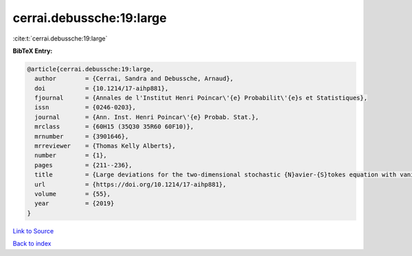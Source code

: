 cerrai.debussche:19:large
=========================

:cite:t:`cerrai.debussche:19:large`

**BibTeX Entry:**

.. code-block:: bibtex

   @article{cerrai.debussche:19:large,
     author        = {Cerrai, Sandra and Debussche, Arnaud},
     doi           = {10.1214/17-aihp881},
     fjournal      = {Annales de l'Institut Henri Poincar\'{e} Probabilit\'{e}s et Statistiques},
     issn          = {0246-0203},
     journal       = {Ann. Inst. Henri Poincar\'{e} Probab. Stat.},
     mrclass       = {60H15 (35Q30 35R60 60F10)},
     mrnumber      = {3901646},
     mrreviewer    = {Thomas Kelly Alberts},
     number        = {1},
     pages         = {211--236},
     title         = {Large deviations for the two-dimensional stochastic {N}avier-{S}tokes equation with vanishing noise correlation},
     url           = {https://doi.org/10.1214/17-aihp881},
     volume        = {55},
     year          = {2019}
   }

`Link to Source <https://doi.org/10.1214/17-aihp881},>`_


`Back to index <../By-Cite-Keys.html>`_
